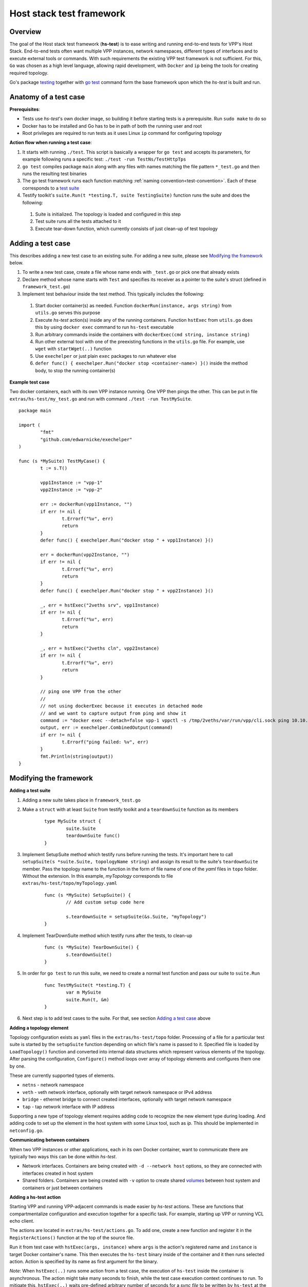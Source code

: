 Host stack test framework
=========================

Overview
--------

The goal of the Host stack test framework (**hs-test**) is to ease writing and running end-to-end tests for VPP's Host Stack.
End-to-end tests often want multiple VPP instances, network namespaces, different types of interfaces
and to execute external tools or commands. With such requirements the existing VPP test framework is not sufficient.
For this, ``Go`` was chosen as a high level language, allowing rapid development, with ``Docker`` and ``ip`` being the tools for creating required topology.

Go's package `testing`_ together with `go test`_ command form the base framework upon which the *hs-test* is built and run.

Anatomy of a test case
----------------------

**Prerequisites**:

* Tests use *hs-test*'s own docker image, so building it before starting tests is a prerequisite. Run ``sudo make`` to do so
* Docker has to be installed and Go has to be in path of both the running user and root
* Root privileges are required to run tests as it uses Linux ``ip`` command for configuring topology

**Action flow when running a test case**:

#. It starts with running ``./test``. This script is basically a wrapper for ``go test`` and accepts its parameters,
   for example following runs a specific test: ``./test -run TestNs/TestHttpTps``
#. ``go test`` compiles package ``main`` along with any files with names matching the file pattern ``*_test.go``
   and then runs the resulting test binaries
#. The go test framework runs each function matching :ref:`naming convention<test-convention>`. Each of these corresponds to a `test suite`_
#. Testify toolkit's ``suite.Run(t *testing.T, suite TestingSuite)`` function runs the suite and does the following:

  #. Suite is initialized. The topology is loaded and configured in this step
  #. Test suite runs all the tests attached to it
  #. Execute tear-down function, which currently consists of just clean-up of test topology

Adding a test case
------------------

This describes adding a new test case to an existing suite.
For adding a new suite, please see `Modifying the framework`_ below.

#. To write a new test case, create a file whose name ends with ``_test.go`` or pick one that already exists
#. Declare method whose name starts with ``Test`` and specifies its receiver as a pointer to the suite's struct (defined in ``framework_test.go``)
#. Implement test behaviour inside the test method. This typically includes the following:

  #. Start docker container(s) as needed. Function ``dockerRun(instance, args string)`` from ``utils.go`` serves this purpose
  #. Execute *hs-test* action(s) inside any of the running containers.
     Function ``hstExec`` from ``utils.go`` does this by using ``docker exec`` command to run ``hs-test`` executable
  #. Run arbitrary commands inside the containers with ``dockerExec(cmd string, instance string)``
  #. Run other external tool with one of the preexisting functions in the ``utils.go`` file.
     For example, use ``wget`` with ``startWget(..)`` function
  #. Use ``exechelper`` or just plain ``exec`` packages to run whatever else
  #. ``defer func() { exechelper.Run("docker stop <container-name>) }()`` inside the method body, to stop the running container(s)

**Example test case**

Two docker containers, each with its own VPP instance running. One VPP then pings the other.
This can be put in file ``extras/hs-test/my_test.go`` and run with command ``./test -run TestMySuite``.

::

        package main

        import (
                "fmt"
                "github.com/edwarnicke/exechelper"
        )

        func (s *MySuite) TestMyCase() {
                t := s.T()

                vpp1Instance := "vpp-1"
                vpp2Instance := "vpp-2"

                err := dockerRun(vpp1Instance, "")
                if err != nil {
                        t.Errorf("%v", err)
                        return
                }
                defer func() { exechelper.Run("docker stop " + vpp1Instance) }()

                err = dockerRun(vpp2Instance, "")
                if err != nil {
                        t.Errorf("%v", err)
                        return
                }
                defer func() { exechelper.Run("docker stop " + vpp2Instance) }()

                _, err = hstExec("2veths srv", vpp1Instance)
                if err != nil {
                        t.Errorf("%v", err)
                        return
                }

                _, err = hstExec("2veths cln", vpp2Instance)
                if err != nil {
                        t.Errorf("%v", err)
                        return
                }

                // ping one VPP from the other
                //
                // not using dockerExec because it executes in detached mode
                // and we want to capture output from ping and show it
                command := "docker exec --detach=false vpp-1 vppctl -s /tmp/2veths/var/run/vpp/cli.sock ping 10.10.10.2"
                output, err := exechelper.CombinedOutput(command)
                if err != nil {
                        t.Errorf("ping failed: %v", err)
                }
                fmt.Println(string(output))
        }

Modifying the framework
-----------------------

**Adding a test suite**

.. _test-convention:

#. Adding a new suite takes place in ``framework_test.go``

#. Make a ``struct`` with at least ``Suite`` from testify toolkit and a ``teardownSuite`` function as its members

        ::

                type MySuite struct {
                        suite.Suite
                        teardownSuite func()
                }

#. Implement SetupSuite method which testify runs before running the tests.
   It's important here to call ``setupSuite(s *suite.Suite, topologyName string)`` and assign its result to the suite's ``teardownSuite`` member.
   Pass the topology name to the function in the form of file name of one of the *yaml* files in ``topo`` folder.
   Without the extension. In this example, *myTopology* corresponds to file ``extras/hs-test/topo/myTopology.yaml``

        ::

                func (s *MySuite) SetupSuite() {
                        // Add custom setup code here

                        s.teardownSuite = setupSuite(&s.Suite, "myTopology")
                }

#. Implement TearDownSuite method which testify runs after the tests, to clean-up

        ::

                func (s *MySuite) TearDownSuite() {
                        s.teardownSuite()
                }

#. In order for ``go test`` to run this suite, we need to create a normal test function and pass our suite to ``suite.Run``

        ::

                func TestMySuite(t *testing.T) {
                        var m MySuite
                        suite.Run(t, &m)
                }

#. Next step is to add test cases to the suite. For that, see section `Adding a test case`_ above

**Adding a topology element**

Topology configuration exists as ``yaml`` files in the ``extras/hs-test/topo`` folder.
Processing of a file for a particular test suite is started by the ``setupSuite`` function depending on which file's name is passed to it.
Specified file is loaded by ``LoadTopology()`` function and converted into internal data structures which represent various elements of the topology.
After parsing the configuration, ``Configure()`` method loops over array of topology elements and configures them one by one.

These are currently supported types of elements.

* ``netns`` - network namespace
* ``veth`` - veth network interface, optionally with target network namespace or IPv4 address
* ``bridge`` - ethernet bridge to connect created interfaces, optionally with target network namespace
* ``tap`` - tap network interface with IP address

Supporting a new type of topology element requires adding code to recognize the new element type during loading.
And adding code to set up the element in the host system with some Linux tool, such as *ip*. This should be implemented in ``netconfig.go``.

**Communicating between containers**

When two VPP instances or other applications, each in its own Docker container,
want to communicate there are typically two ways this can be done within *hs-test*.

* Network interfaces. Containers are being created with ``-d --network host`` options,
  so they are connected with interfaces created in host system
* Shared folders. Containers are being created with ``-v`` option to create shared `volumes`_ between host system and containers
  or just between containers

**Adding a hs-test action**

Starting VPP and running VPP-adjacent commands is made easier by *hs-test* actions.
These are functions that compartmentalize configuration and execution together for a specific task.
For example, starting up VPP or running VCL echo client.

The actions are located in ``extras/hs-test/actions.go``. To add one, create a new function and register it in the ``RegisterActions()`` function at the top of the source file.

Run it from test case with ``hstExec(args, instance)`` where ``args`` is the action's registered name and ``instance`` is target Docker container's name.
This then executes the ``hs-test`` binary inside of the container and it then runs selected action.
Action is specified by its name as first argument for the binary.

*Note*: When ``hstExec(..)`` runs some action from a test case, the execution of ``hs-test`` inside the container
is asynchronous. The action might take many seconds to finish, while the test case execution context continues to run.
To mitigate this, ``hstExec(..)`` waits pre-defined arbitrary number of seconds for a *sync file* to be written by ``hs-test``
at the end of its run. The test case context and container use Docker volume to share the file.

**Adding an external tool**

If an external program should be executed as part of a test case, it might be useful to wrap its execution in its own function.
These types of functions are placed in the ``utils.go`` file. If the external program is not available by default in Docker image,
add its installation to ``extras/hs-test/Dockerfile.vpp`` in ``apt-get install`` command.
Alternatively copy the executable from host system to the Docker image, similarly how the VPP executables and libraries are being copied.

**Eternal dependencies**

* Linux tools ``ip``, ``brctl``
* Standalone programs ``wget``, ``iperf3`` - since these are downloaded when Docker image is made,
  they are reasonably up-to-date automatically
* Programs in Docker images ``envoy`` - ``TODO`` do we want to specify some plan for updating these?
* ``http_server`` - homegrown application that listens on specified address and sends a test file in response
* | Non-standard Go libraries - see ``extras/hs-test/go.mod``
  | ``TODO`` do we want to specify here when should these be updated? For example, after each VPP release, ...


.. _testing: https://pkg.go.dev/testing
.. _go test: https://pkg.go.dev/cmd/go#hdr-Test_packages
.. _test suite: https://github.com/stretchr/testify#suite-package
.. _volumes: https://docs.docker.com/storage/volumes/

